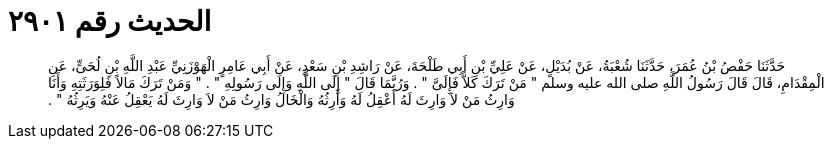 
= الحديث رقم ٢٩٠١

[quote.hadith]
حَدَّثَنَا حَفْصُ بْنُ عُمَرَ، حَدَّثَنَا شُعْبَةُ، عَنْ بُدَيْلٍ، عَنْ عَلِيِّ بْنِ أَبِي طَلْحَةَ، عَنْ رَاشِدِ بْنِ سَعْدٍ، عَنْ أَبِي عَامِرٍ الْهَوْزَنِيِّ عَبْدِ اللَّهِ بْنِ لُحَىٍّ، عَنِ الْمِقْدَامِ، قَالَ قَالَ رَسُولُ اللَّهِ صلى الله عليه وسلم ‏"‏ مَنْ تَرَكَ كَلاًّ فَإِلَىَّ ‏"‏ ‏.‏ وَرُبَّمَا قَالَ ‏"‏ إِلَى اللَّهِ وَإِلَى رَسُولِهِ ‏"‏ ‏.‏ ‏"‏ وَمَنْ تَرَكَ مَالاً فَلِوَرَثَتِهِ وَأَنَا وَارِثُ مَنْ لاَ وَارِثَ لَهُ أَعْقِلُ لَهُ وَأَرِثُهُ وَالْخَالُ وَارِثُ مَنْ لاَ وَارِثَ لَهُ يَعْقِلُ عَنْهُ وَيَرِثُهُ ‏"‏ ‏.‏